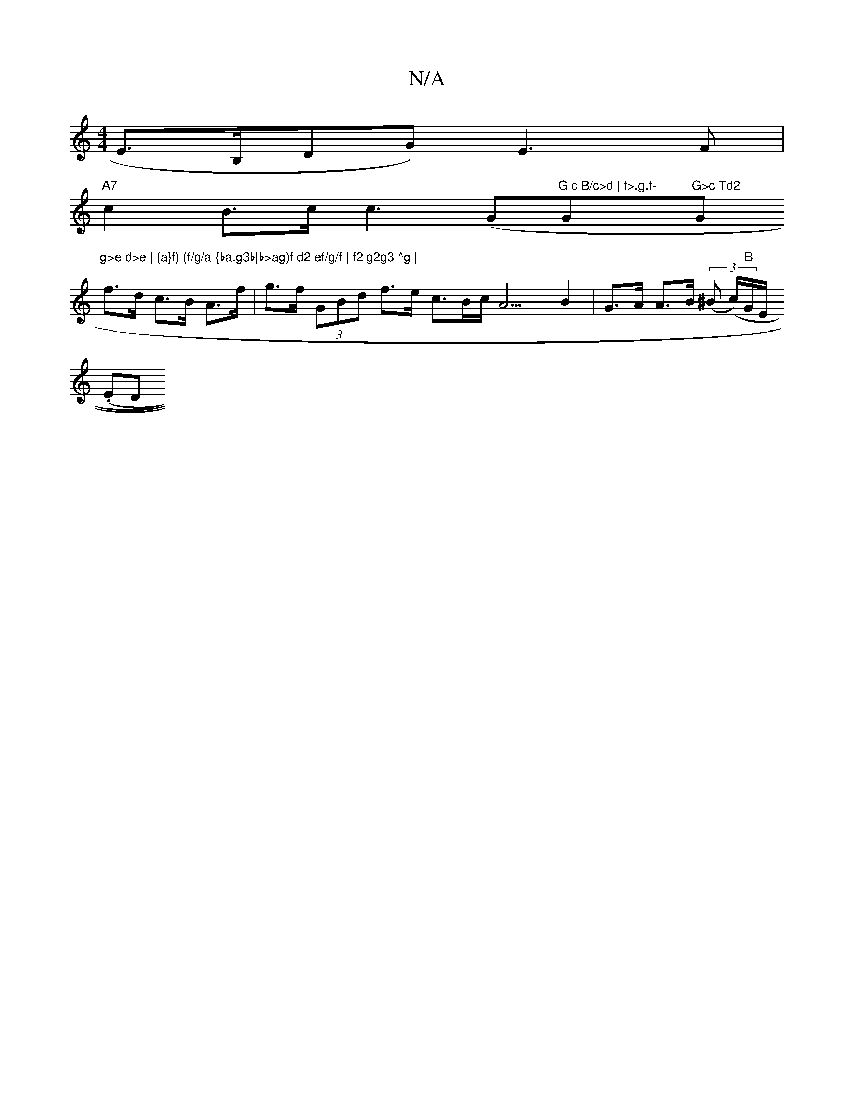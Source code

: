 X:1
T:N/A
M:4/4
R:N/A
K:Cmajor
E>B,D}G) E3 F|
"A7"c2 B>c c3 (" "G"G c B/c>d | f>.g.f- "G"G>c Td2 "G"g>e d>e | {a}f) (f/g/a {ba.g3b|b>ag)f d2 ef/g/f | f2 g2g3 ^g |
f>d c>B A>f | g>f (3GBd f>e c>Bc<A3B2|G>A A>B ((3^B (c/)"B"G/E/.
(ED
